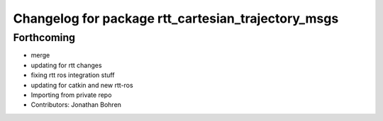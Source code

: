 ^^^^^^^^^^^^^^^^^^^^^^^^^^^^^^^^^^^^^^^^^^^^^^^^^^^
Changelog for package rtt_cartesian_trajectory_msgs
^^^^^^^^^^^^^^^^^^^^^^^^^^^^^^^^^^^^^^^^^^^^^^^^^^^

Forthcoming
-----------
* merge
* updating for rtt changes
* fixing rtt ros integration stuff
* updating for catkin and new rtt-ros
* Importing from private repo
* Contributors: Jonathan Bohren
